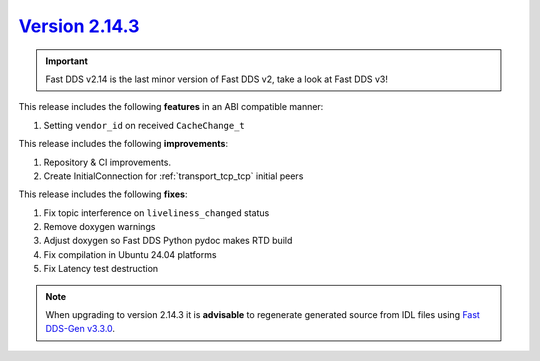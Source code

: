 `Version 2.14.3 <https://fast-dds.docs.eprosima.com/en/v2.14.3/index.html>`_
^^^^^^^^^^^^^^^^^^^^^^^^^^^^^^^^^^^^^^^^^^^^^^^^^^^^^^^^^^^^^^^^^^^^^^^^^^^^

.. important::

    Fast DDS v2.14 is the last minor version of Fast DDS v2, take a look at Fast DDS v3!

This release includes the following **features** in an ABI compatible manner:

#. Setting ``vendor_id`` on received ``CacheChange_t``

This release includes the following **improvements**:

#. Repository & CI improvements.
#. Create InitialConnection for :ref:`transport_tcp_tcp` initial peers

This release includes the following **fixes**:

#. Fix topic interference on ``liveliness_changed`` status
#. Remove doxygen warnings
#. Adjust doxygen so Fast DDS Python pydoc makes RTD build
#. Fix compilation in Ubuntu 24.04 platforms
#. Fix Latency test destruction

.. note::

    When upgrading to version 2.14.3 it is **advisable** to regenerate generated source from IDL files
    using `Fast DDS-Gen v3.3.0 <https://github.com/eProsima/Fast-DDS-Gen/releases/tag/v3.3.0>`_.
